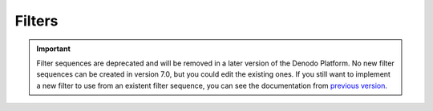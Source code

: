 =======
Filters
=======

.. important:: Filter sequences are deprecated and will be removed in a later version of the Denodo Platform. 
   No new filter sequences can be created in version 7.0, but you could edit the existing ones. 
   If you still want to implement a new filter to use from an existent filter sequence, you can see the documentation from 
   `previous version <https://community.denodo.com/docs/html/browse/6.0/scheduler/administration/developer_api/extensions_plugins/filters>`_.
